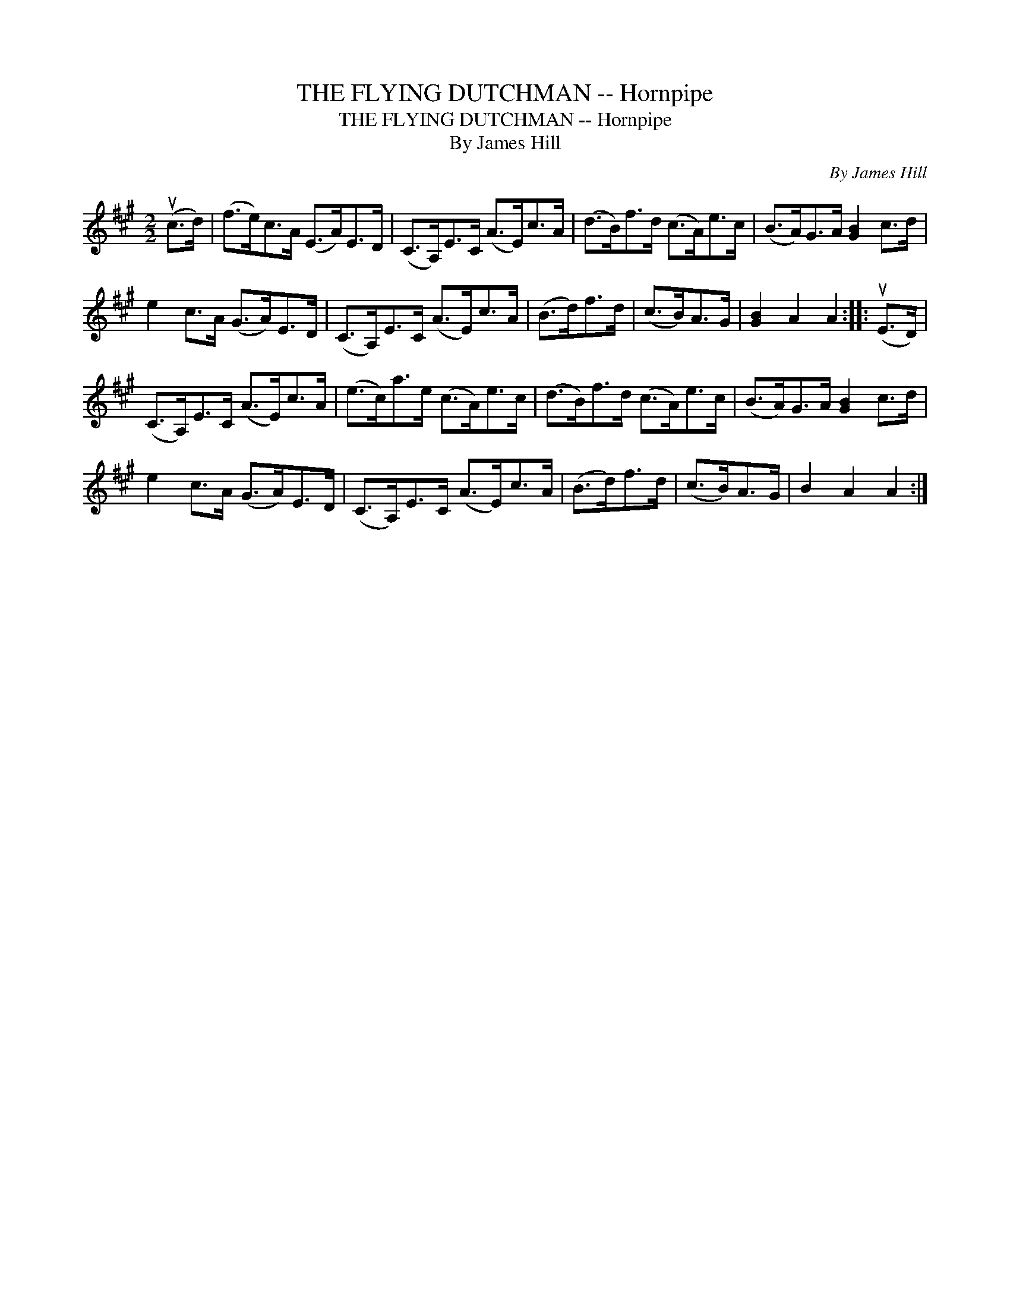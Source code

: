 X:1
T:THE FLYING DUTCHMAN -- Hornpipe
T:THE FLYING DUTCHMAN -- Hornpipe
T:By James Hill
C:By James Hill
L:1/8
M:2/2
K:A
V:1 treble 
V:1
 (uc>d) | (f>e)c>A (E>A)E>D | (C>A,)E>C (A>E)c>A | (d>B)f>d (c>A)e>c | (B>A)G>A [GB]2 c>d | %5
 e2 c>A (G>A)E>D | (C>A,)E>C (A>E)c>A | (B>d)f>d | (c>B)A>G | [GB]2 A2 A2 :: (uE>D) | %11
 (C>A,)E>C (A>E)c>A | (e>c)a>e (c>A)e>c | (d>B)f>d (c>A)e>c | (B>A)G>A [GB]2 c>d | %15
 e2 c>A (G>A)E>D | (C>A,)E>C (A>E)c>A | (B>d)f>d | (c>B)A>G | B2 A2 A2 :| %20


